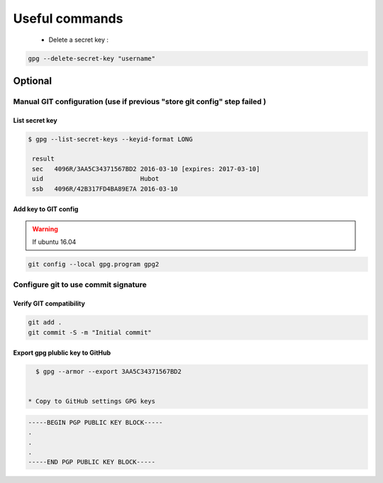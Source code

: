 ---------------
Useful commands 
---------------

 * Delete a secret key :

.. code-block:: shell 

   gpg --delete-secret-key "username"


Optional
--------

Manual GIT configuration (use if previous "store git config" step failed )
~~~~~~~~~~~~~~~~~~~~~~~~~~~~~~~~~~~~~~~~~~~~~~~~~~~~~~~~~~~~~~~~~~~~~~~~~~~

List secret key 
+++++++++++++++

.. code-block:: shell 

   $ gpg --list-secret-keys --keyid-format LONG

    result 
    sec   4096R/3AA5C34371567BD2 2016-03-10 [expires: 2017-03-10]
    uid                          Hubot 
    ssb   4096R/42B317FD4BA89E7A 2016-03-10


Add key to GIT config 
+++++++++++++++++++++

.. code-block 

   git config --local user.signingkey 3AA5C34371567BD2 (Key from list-secret-keys ...) 
   git config --local user.email <same email as gen-key-script>
   git config --local commit.gpgsign true



.. warning:: If ubuntu 16.04   

.. code-block:: shell

   git config --local gpg.program gpg2


Configure git to use commit signature 
~~~~~~~~~~~~~~~~~~~~~~~~~~~~~~~~~~~~~

Verify GIT compatibility
++++++++++++++++++++++++

.. code-block:: shell

   git add .
   git commit -S -m "Initial commit" 


Export gpg plublic key to GitHub
++++++++++++++++++++++++++++++++

.. code-block:: shell 

   $ gpg --armor --export 3AA5C34371567BD2


 * Copy to GitHub settings GPG keys

.. code-block:: shell

   -----BEGIN PGP PUBLIC KEY BLOCK-----
   .
   .
   .
   -----END PGP PUBLIC KEY BLOCK-----
